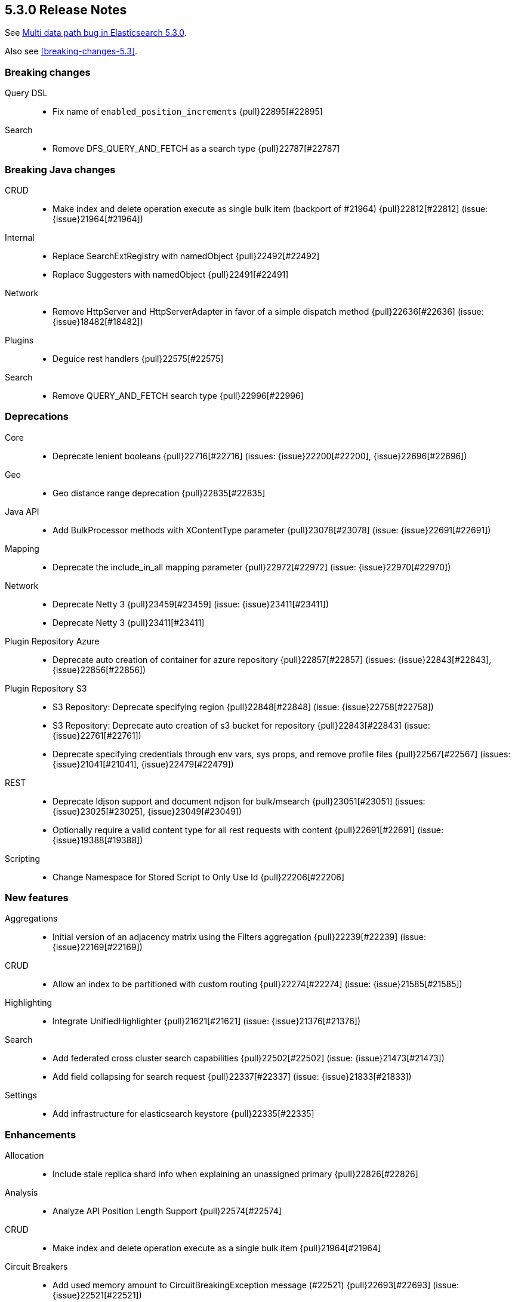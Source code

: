 [[release-notes-5.3.0]]
== 5.3.0 Release Notes

See https://www.elastic.co/blog/multi-data-path-bug-in-elasticsearch-5-3-0[Multi data path bug in Elasticsearch 5.3.0].

Also see <<breaking-changes-5.3>>.

[[breaking-5.3.0]]
[float]
=== Breaking changes

Query DSL::
* Fix name of `enabled_position_increments` {pull}22895[#22895]

Search::
* Remove DFS_QUERY_AND_FETCH as a search type {pull}22787[#22787]



[[breaking-java-5.3.0]]
[float]
=== Breaking Java changes

CRUD::
* Make index and delete operation execute as single bulk item (backport of #21964) {pull}22812[#22812] (issue: {issue}21964[#21964])

Internal::
* Replace SearchExtRegistry with namedObject {pull}22492[#22492]
* Replace Suggesters with namedObject {pull}22491[#22491]

Network::
* Remove HttpServer and HttpServerAdapter in favor of a simple dispatch method {pull}22636[#22636] (issue: {issue}18482[#18482])

Plugins::
* Deguice rest handlers {pull}22575[#22575]

Search::
* Remove QUERY_AND_FETCH search type {pull}22996[#22996]



[[deprecation-5.3.0]]
[float]
=== Deprecations

Core::
* Deprecate lenient booleans {pull}22716[#22716] (issues: {issue}22200[#22200], {issue}22696[#22696])

Geo::
* Geo distance range deprecation {pull}22835[#22835]

Java API::
* Add BulkProcessor methods with XContentType parameter {pull}23078[#23078] (issue: {issue}22691[#22691])

Mapping::
* Deprecate the include_in_all mapping parameter {pull}22972[#22972] (issue: {issue}22970[#22970])

Network::
* Deprecate Netty 3 {pull}23459[#23459] (issue: {issue}23411[#23411])
* Deprecate Netty 3 {pull}23411[#23411]

Plugin Repository Azure::
* Deprecate auto creation of container for azure repository {pull}22857[#22857] (issues: {issue}22843[#22843], {issue}22856[#22856])

Plugin Repository S3::
* S3 Repository: Deprecate specifying region {pull}22848[#22848] (issue: {issue}22758[#22758])
* S3 Repository: Deprecate auto creation of s3 bucket for repository {pull}22843[#22843] (issue: {issue}22761[#22761])
* Deprecate specifying credentials through env vars, sys props, and remove profile files {pull}22567[#22567] (issues: {issue}21041[#21041], {issue}22479[#22479])

REST::
* Deprecate ldjson support and document ndjson for bulk/msearch {pull}23051[#23051] (issues: {issue}23025[#23025], {issue}23049[#23049])
* Optionally require a valid content type for all rest requests with content {pull}22691[#22691] (issue: {issue}19388[#19388])

Scripting::
* Change Namespace for Stored Script to Only Use Id {pull}22206[#22206]



[[feature-5.3.0]]
[float]
=== New features

Aggregations::
* Initial version of an adjacency matrix using the Filters aggregation {pull}22239[#22239] (issue: {issue}22169[#22169])

CRUD::
* Allow an index to be partitioned with custom routing {pull}22274[#22274] (issue: {issue}21585[#21585])

Highlighting::
* Integrate UnifiedHighlighter {pull}21621[#21621] (issue: {issue}21376[#21376])

Search::
* Add federated cross cluster search capabilities {pull}22502[#22502] (issue: {issue}21473[#21473])
* Add field collapsing for search request {pull}22337[#22337] (issue: {issue}21833[#21833])

Settings::
* Add infrastructure for elasticsearch keystore {pull}22335[#22335]



[[enhancement-5.3.0]]
[float]
=== Enhancements

Allocation::
* Include stale replica shard info when explaining an unassigned primary {pull}22826[#22826]

Analysis::
* Analyze API Position Length Support {pull}22574[#22574]

CRUD::
* Make index and delete operation execute as a single bulk item {pull}21964[#21964]

Circuit Breakers::
* Add used memory amount to CircuitBreakingException message (#22521) {pull}22693[#22693] (issue: {issue}22521[#22521])

Cluster::
* Connect to new nodes concurrently {pull}22984[#22984] (issue: {issue}22828[#22828])

Core::
* Simplify write failure handling (backport of #19105) {pull}22778[#22778] (issue: {issue}19105[#19105])
* Simplify ElasticsearchException rendering as a XContent {pull}22611[#22611]
* Remove setLocalNode from ClusterService and TransportService {pull}22608[#22608]

Engine::
* Replace EngineClosedException with AlreadyClosedExcpetion {pull}22631[#22631]

Index APIs::
* Indexing: Add shard id to indexing operation listener {pull}22606[#22606]
* Better error when can't auto create index  {pull}22488[#22488] (issues: {issue}21448[#21448], {issue}22435[#22435])

Ingest::
* Lazy load the geoip databases {pull}23337[#23337]

Internal::
* Improve connection closing in `RemoteClusterConnection` {pull}22804[#22804] (issue: {issue}22803[#22803])
* Remove some more usages of ParseFieldMatcher {pull}22437[#22437] (issues: {issue}19552[#19552], {issue}22130[#22130])
* Introduce ToXContentObject interface {pull}22387[#22387] (issue: {issue}16347[#16347])

Java API::
* prevent NPE when trying to uncompress a null BytesReference {pull}22386[#22386]

Java High Level REST Client::
* Add parsing from xContent to MainResponse {pull}22934[#22934]
* Parse elasticsearch exception's root causes {pull}22924[#22924]
* Add parsing method to BytesRestResponse's error {pull}22873[#22873]
* Add parsing method for ElasticsearchException.generateThrowableXContent() {pull}22783[#22783]
* Add fromxcontent methods to delete response {pull}22712[#22712] (issue: {issue}22680[#22680])
* Add parsing methods for UpdateResponse {pull}22586[#22586]
* Add parsing from xContent to InternalSearchHit and InternalSearchHits {pull}22429[#22429]
* Add fromxcontent methods to index response {pull}22229[#22229]

Java REST Client::
* move ignore parameter support from yaml test client to low level rest client {pull}22637[#22637]
* Support Preemptive Authentication with RestClient {pull}21336[#21336]

Logging::
* Expose logs base path {pull}22625[#22625]

Mapping::
* Improve error message for ipv6 on legacy ip fields {pull}23136[#23136] (issue: {issue}23126[#23126])

Network::
* Keep the pipeline handler queue small initially {pull}23335[#23335]

Packaging::
* Introduce Java version check {pull}23194[#23194] (issue: {issue}21102[#21102])

Plugin Discovery EC2::
* Read ec2 discovery address from aws instance tags {pull}22819[#22819] (issues: {issue}22566[#22566], {issue}22743[#22743])

Plugin Lang Painless::
* Generate reference links for painless API {pull}22775[#22775]
* Painless: Add augmentation to String for base 64 {pull}22665[#22665] (issue: {issue}22648[#22648])

Plugin Repository S3::
* S3 repository: Add named configurations {pull}22762[#22762] (issues: {issue}22479[#22479], {issue}22520[#22520])

Plugins::
* Add the ability to define search response listeners in search plugin {pull}22682[#22682]

Query DSL::
* QueryString and SimpleQueryString Graph Support {pull}22541[#22541]
* Additional Graph Support in Match Query {pull}22503[#22503] (issue: {issue}22490[#22490])
* RangeQuery WITHIN case now normalises query {pull}22431[#22431] (issue: {issue}22412[#22412])

Reindex API::
* Increase visibility of doExecute so it can be used directly {pull}22614[#22614]
* Improve error message when reindex-from-remote gets bad json {pull}22536[#22536] (issue: {issue}22330[#22330])

Scripting::
* Expose multi-valued dates to scripts and document painless's date functions {pull}22875[#22875] (issue: {issue}22162[#22162])

Search::
* Add a setting to disable remote cluster connections on a node {pull}23005[#23005]
* First step towards separating individual search phases {pull}22802[#22802]
* Add parsing from xContent to SearchProfileShardResults and nested classes {pull}22649[#22649]
* ProfileResult and CollectorResult should print machine readable timing information {pull}22638[#22638]

Settings::
* Improve setting deprecation message {pull}23156[#23156] (issue: {issue}22849[#22849])
* Add secure settings validation on startup {pull}22894[#22894]
* Allow comma delimited array settings to have a space after each entry {pull}22591[#22591] (issue: {issue}22297[#22297])
* Allow affix settings to be dynamic / updatable {pull}22526[#22526]
* Allow affix settings to delegate to actual settings {pull}22523[#22523]
* Make s3 repository sensitive settings use secure settings {pull}22479[#22479]

Snapshot/Restore::
* Duplicate snapshot name throws InvalidSnapshotNameException {pull}22921[#22921] (issue: {issue}18228[#18228])
* Use general cluster state batching mechanism for snapshot state updates {pull}22528[#22528] (issue: {issue}14899[#14899])

Stats::
* Add geo_point to FieldStats {pull}21947[#21947] (issue: {issue}20707[#20707])



[[bug-5.3.0]]
[float]
=== Bug fixes

CRUD::
* Fix backport executing ops as single item bulk {pull}23083[#23083] (issues: {issue}21964[#21964], {issue}23069[#23069])

Cache::
* Invalidate cached query results if query timed out {pull}22807[#22807] (issue: {issue}22789[#22789])

Cluster::
* Don't set local node on cluster state used for node join validation {pull}23311[#23311] (issues: {issue}21830[#21830], {issue}3[#3], {issue}4[#4], {issue}6[#6], {issue}9[#9])
* Allow a cluster state applier to create an observer and wait for a better state {pull}23132[#23132] (issue: {issue}21817[#21817])
* Cluster allocation explain to never return empty response body {pull}23054[#23054]

Exceptions::
* Stop returning "es." internal exception headers as http response headers {pull}22703[#22703] (issue: {issue}17593[#17593])

Ingest::
* Improve missing ingest processor error {pull}23379[#23379] (issue: {issue}23392[#23392])
* fix date-processor to a new default year for every new pipeline execution {pull}22601[#22601] (issue: {issue}22547[#22547])

Internal::
* Always restore the ThreadContext for operations delayed due to a block {pull}23349[#23349]
* Fix handling of document failure exception in InternalEngine (backport #22718) {pull}22910[#22910]

Java REST Client::
* RestClient asynchronous execution should not throw exceptions {pull}23307[#23307]

Mapping::
* Switch include_in_all in multifield to warning {pull}23656[#23656] (issues: {issue}21971[#21971], {issue}23654[#23654])
* Fix MapperService StackOverflowError {pull}23605[#23605] (issue: {issue}23604[#23604])
* Range types causing `GetFieldMappingsIndexRequest` to fail due to `NullPointerException` in `RangeFieldMapper.doXContentBody` when `include_defaults=true` is on the query string {pull}22925[#22925]
* Disallow introducing illegal object mappings (double '..') {pull}22891[#22891] (issue: {issue}22794[#22794])

Network::
* Respect promises on pipelined responses {pull}23317[#23317] (issues: {issue}23310[#23310], {issue}23322[#23322])
* Ensure that releasing listener is called {pull}23310[#23310]

Packaging::
* Fall back to non-atomic move when removing plugins {pull}23548[#23548] (issue: {issue}35[#35])

Parent/Child::
* Add null check in case of orphan child document {pull}22772[#22772] (issue: {issue}22770[#22770])

Plugin Ingest Attachment::
* Remove support for Visio and potm files {pull}23214[#23214] (issues: {issue}22077[#22077], {issue}22079[#22079], {issue}22963[#22963])
* Add missing mime4j library {pull}22799[#22799] (issue: {issue}22764[#22764])

Plugin Lang Painless::
* Fix Bad Casts In Painless {pull}23282[#23282] (issue: {issue}23238[#23238])
* Don't allow casting from void to def in painless {pull}22969[#22969] (issue: {issue}22908[#22908])
* Fix def invoked qualified method refs {pull}22918[#22918]

Plugins::
* Add check for null pluginName in remove command {pull}22930[#22930] (issue: {issue}22922[#22922])

Query DSL::
* Fix parsing for `max_determinized_states` {pull}22749[#22749] (issue: {issue}22722[#22722])

REST::
* [API] change wait_for_completion default according to docs {pull}23672[#23672]
* HTTP transport stashes the ThreadContext instead of the RestController {pull}23456[#23456]
* Ensure we try to autodetect content type for handlers that support plain text {pull}23452[#23452]
* Fix date format in warning headers {pull}23418[#23418] (issue: {issue}23275[#23275])
* Correct warning header to be compliant {pull}23275[#23275] (issue: {issue}22986[#22986])
* Fix search scroll request with a plain text body {pull}23183[#23183] (issue: {issue}22691[#22691])
* Handle bad HTTP requests {pull}23153[#23153] (issue: {issue}23034[#23034])
* Properly encode location header {pull}23133[#23133] (issues: {issue}21057[#21057], {issue}23115[#23115])

Reindex API::
* Reindex: do not log when can't clear old scroll {pull}22942[#22942] (issue: {issue}22937[#22937])
* Fix reindex-from-remote from <2.0 {pull}22931[#22931] (issue: {issue}22893[#22893])

Scripting::
* Remove unnecessary Groovy deprecation logging {pull}23410[#23410] (issue: {issue}23401[#23401])
* Script: Fix value of `ctx._now` to be current epoch time in milliseconds {pull}23175[#23175] (issue: {issue}23169[#23169])

Search::
* Honor max concurrent searches in multi-search {pull}23538[#23538] (issue: {issue}23527[#23527])
* Avoid stack overflow in multi-search {pull}23527[#23527] (issue: {issue}23523[#23523])
* Replace blocking calls in ExpandCollapseSearchResponseListener by asynchronous requests {pull}23053[#23053] (issue: {issue}23048[#23048])
* Ensure fixed serialization order of InnerHitBuilder {pull}22820[#22820] (issue: {issue}22808[#22808])

Settings::
* Fix merge scheduler config settings {pull}23391[#23391]
* Settings: Fix keystore cli prompting for yes/no to handle console returning null {pull}23320[#23320]
* Expose `search.highlight.term_vector_multi_value` as a node level setting {pull}22999[#22999]
* NPE when no setting name passed to elasticsearch-keystore {pull}22609[#22609]

Similarities::
* Fix similarity upgrade when "default" similarity is overridden {pull}23163[#23163]

Stats::
* Avoid overflow when computing total FS stats {pull}23641[#23641]
* Handle long overflow when adding paths' totals {pull}23293[#23293] (issue: {issue}23093[#23093])
* Fix control group pattern {pull}23219[#23219] (issue: {issue}23218[#23218])
* Fix total disk bytes returning negative value {pull}23093[#23093]

Task Manager::
* Fix hanging cancelling task with no children {pull}22796[#22796]
* Fix broken TaskInfo.toString() {pull}22698[#22698] (issue: {issue}22387[#22387])



[[regression-5.3.0]]
[float]
=== Regressions

Core::
* Source filtering: only accept array items if the previous include pattern matches {pull}22593[#22593] (issue: {issue}22557[#22557])



[[upgrade-5.3.0]]
[float]
=== Upgrades

Internal::
* Upgrade to Lucene 6.4.1. {pull}22978[#22978]


